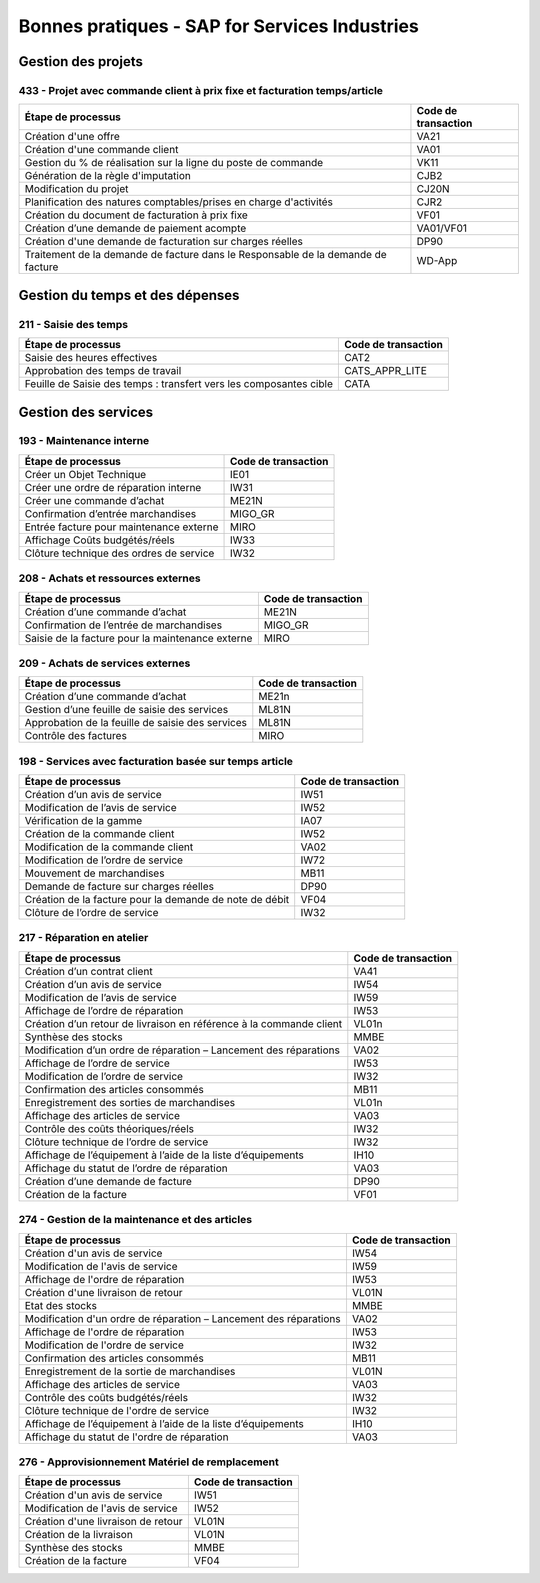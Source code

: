 ==================================
Bonnes pratiques - SAP for Services Industries
==================================

Gestion des projets
###################

433 - Projet avec commande client à prix fixe et facturation temps/article
==========================================================================

+----------------------------------------------------------------------------------+---------------------+
| Étape de processus                                                               | Code de transaction |
+==================================================================================+=====================+
| Création d'une offre                                                             | VA21                |
+----------------------------------------------------------------------------------+---------------------+
| Création d'une commande client                                                   | VA01                |
+----------------------------------------------------------------------------------+---------------------+
| Gestion du % de réalisation sur la ligne du poste de commande                    | VK11                |
+----------------------------------------------------------------------------------+---------------------+
| Génération de la règle d'imputation                                              | CJB2                |
+----------------------------------------------------------------------------------+---------------------+
| Modification du projet                                                           | CJ20N               |
+----------------------------------------------------------------------------------+---------------------+
|Planification des natures comptables/prises en charge d'activités                 | CJR2                |
+----------------------------------------------------------------------------------+---------------------+
| Création du document de facturation à prix fixe                                  | VF01                |
+----------------------------------------------------------------------------------+---------------------+
| Création d’une demande de paiement acompte                                       | VA01/VF01           |
+----------------------------------------------------------------------------------+---------------------+
| Création d'une demande de facturation sur charges réelles                        | DP90                |
+----------------------------------------------------------------------------------+---------------------+
| Traitement de la demande de facture dans le Responsable de la demande de facture | WD-App              |
+----------------------------------------------------------------------------------+---------------------+

Gestion du temps et des dépenses
################################

211 - Saisie des temps
======================

+--------------------------------------------------------------------+---------------------+
| Étape de processus                                                 | Code de transaction |
+====================================================================+=====================+
| Saisie des heures effectives                                       | CAT2                |
+--------------------------------------------------------------------+---------------------+
| Approbation des temps de travail                                   | CATS_APPR_LITE      |
+--------------------------------------------------------------------+---------------------+
| Feuille de Saisie des temps : transfert vers les composantes cible | CATA                |
+--------------------------------------------------------------------+---------------------+

Gestion des services
####################

193 - Maintenance interne
=========================

+-----------------------------------------+---------------------+
| Étape de processus                      | Code de transaction |
+=========================================+=====================+
| Créer un Objet Technique                | IE01                |
+-----------------------------------------+---------------------+
| Créer une ordre de réparation interne   | IW31                |
+-----------------------------------------+---------------------+
| Créer une commande d’achat              | ME21N               |
+-----------------------------------------+---------------------+
| Confirmation d’entrée marchandises      | MIGO_GR             |
+-----------------------------------------+---------------------+
| Entrée facture pour maintenance externe | MIRO                |
+-----------------------------------------+---------------------+
| Affichage Coûts budgétés/réels          | IW33                |
+-----------------------------------------+---------------------+
| Clôture technique des ordres de service | IW32                |
+-----------------------------------------+---------------------+

208 - Achats et ressources externes
===================================

+--------------------------------------------------+---------------------+
| Étape de processus                               | Code de transaction |
+==================================================+=====================+
| Création d’une commande d’achat                  | ME21N               |
+--------------------------------------------------+---------------------+
| Confirmation de l’entrée de marchandises         | MIGO_GR             |
+--------------------------------------------------+---------------------+
| Saisie de la facture pour la maintenance externe | MIRO                |
+--------------------------------------------------+---------------------+

209 - Achats de services externes
=================================

+--------------------------------------------------+---------------------+
| Étape de processus                               | Code de transaction |
+==================================================+=====================+
| Création d’une commande d’achat                  | ME21n               |
+--------------------------------------------------+---------------------+
| Gestion d’une feuille de saisie des services     | ML81N               |
+--------------------------------------------------+---------------------+
| Approbation de la feuille de saisie des services | ML81N               |
+--------------------------------------------------+---------------------+
| Contrôle des factures                            | MIRO                |
+--------------------------------------------------+---------------------+

198 - Services avec facturation basée sur temps article
=======================================================

+--------------------------------------------------------------+---------------------+
| Étape de processus                                           | Code de transaction |
+==============================================================+=====================+
| Création d’un avis de service                                | IW51                |
+--------------------------------------------------------------+---------------------+
| Modification de l’avis de service                            | IW52                |
+--------------------------------------------------------------+---------------------+
| Vérification de la gamme                                     | IA07                |
+--------------------------------------------------------------+---------------------+
| Création de la commande client                               | IW52                |
+--------------------------------------------------------------+---------------------+
| Modification de la commande client                           | VA02                |
+--------------------------------------------------------------+---------------------+
| Modification de l’ordre de service                           | IW72                |
+--------------------------------------------------------------+---------------------+
| Mouvement de marchandises                                    | MB11                |
+--------------------------------------------------------------+---------------------+
| Demande de facture sur charges réelles                       | DP90                |
+--------------------------------------------------------------+---------------------+
| Création de la facture pour la demande de note de débit      | VF04                |
+--------------------------------------------------------------+---------------------+
| Clôture de l’ordre de service                                | IW32                |
+--------------------------------------------------------------+---------------------+

217 - Réparation en atelier
===========================

+---------------------------------------------------------------------+---------------------+
| Étape de processus                                                  | Code de transaction |
+=====================================================================+=====================+
| Création d’un contrat client                                        | VA41                |
+---------------------------------------------------------------------+---------------------+
| Création d’un avis de service                                       | IW54                |
+---------------------------------------------------------------------+---------------------+
| Modification de l’avis de service                                   | IW59                |
+---------------------------------------------------------------------+---------------------+
| Affichage de l’ordre de réparation                                  | IW53                |
+---------------------------------------------------------------------+---------------------+
| Création d’un retour de livraison en référence à la commande client | VL01n               |
+---------------------------------------------------------------------+---------------------+
| Synthèse des stocks                                                 | MMBE                |
+---------------------------------------------------------------------+---------------------+
| Modification d’un ordre de réparation – Lancement des réparations   | VA02                |
+---------------------------------------------------------------------+---------------------+
| Affichage de l’ordre de service                                     | IW53                |
+---------------------------------------------------------------------+---------------------+
| Modification de l’ordre de service                                  | IW32                |
+---------------------------------------------------------------------+---------------------+
| Confirmation des articles consommés                                 | MB11                |
+---------------------------------------------------------------------+---------------------+
| Enregistrement des sorties de marchandises                          | VL01n               |
+---------------------------------------------------------------------+---------------------+
| Affichage des articles de service                                   | VA03                |
+---------------------------------------------------------------------+---------------------+
| Contrôle des coûts théoriques/réels                                 | IW32                |
+---------------------------------------------------------------------+---------------------+
| Clôture technique de l’ordre de service                             | IW32                |
+---------------------------------------------------------------------+---------------------+
| Affichage de l’équipement à l’aide de la liste d’équipements        | IH10                |
+---------------------------------------------------------------------+---------------------+
| Affichage du statut de l’ordre de réparation                        | VA03                |
+---------------------------------------------------------------------+---------------------+
| Création d’une demande de facture                                   | DP90                |
+---------------------------------------------------------------------+---------------------+
| Création de la facture                                              | VF01                |
+---------------------------------------------------------------------+---------------------+

274 - Gestion de la maintenance et des articles
===============================================

+--------------------------------------------------------------------+---------------------+
| Étape de processus                                                 | Code de transaction |
+====================================================================+=====================+
| Création d'un avis de service                                      | IW54                |
+--------------------------------------------------------------------+---------------------+
| Modification de l'avis de service                                  | IW59                |
+--------------------------------------------------------------------+---------------------+
| Affichage de l'ordre de réparation                                 | IW53                |
+--------------------------------------------------------------------+---------------------+
| Création d'une livraison de retour                                 | VL01N               |
+--------------------------------------------------------------------+---------------------+
| Etat des stocks                                                    | MMBE                |
+--------------------------------------------------------------------+---------------------+
| Modification d'un ordre de réparation – Lancement des réparations  | VA02                |
+--------------------------------------------------------------------+---------------------+
| Affichage de l'ordre de réparation                                 | IW53                |
+--------------------------------------------------------------------+---------------------+
| Modification de l'ordre de service                                 | IW32                |
+--------------------------------------------------------------------+---------------------+
| Confirmation des articles consommés                                | MB11                |
+--------------------------------------------------------------------+---------------------+
| Enregistrement de la sortie de marchandises                        | VL01N               |
+--------------------------------------------------------------------+---------------------+
| Affichage des articles de service                                  | VA03                |
+--------------------------------------------------------------------+---------------------+
| Contrôle des coûts budgétés/réels                                  | IW32                |
+--------------------------------------------------------------------+---------------------+
| Clôture technique de l'ordre de service                            | IW32                |
+--------------------------------------------------------------------+---------------------+
| Affichage de l’équipement à l’aide de la liste d’équipements       | IH10                |
+--------------------------------------------------------------------+---------------------+
| Affichage du statut de l'ordre de réparation                       | VA03                |
+--------------------------------------------------------------------+---------------------+

276 - Approvisionnement Matériel de remplacement
================================================

+------------------------------------+---------------------+
| Étape de processus                 | Code de transaction |
+====================================+=====================+
| Création d'un avis de service      | IW51                |
+------------------------------------+---------------------+
| Modification de l'avis de service  | IW52                |
+------------------------------------+---------------------+
| Création d'une livraison de retour | VL01N               |
+------------------------------------+---------------------+
| Création de la livraison           | VL01N               |
+------------------------------------+---------------------+
| Synthèse des stocks                | MMBE                |
+------------------------------------+---------------------+
| Création de la facture             | VF04                |
+------------------------------------+---------------------+

